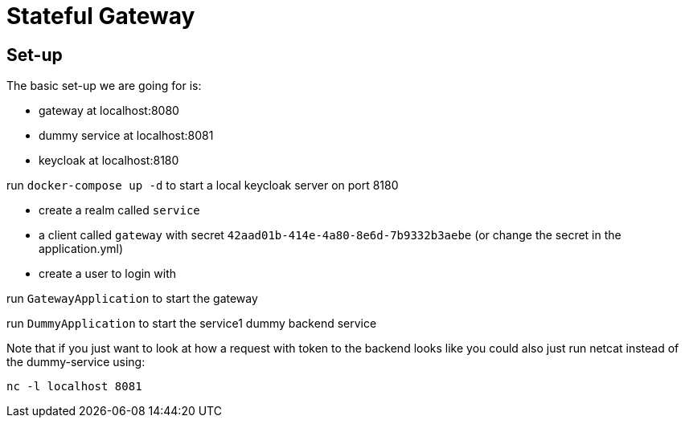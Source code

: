 = Stateful Gateway

== Set-up

The basic set-up we are going for is:

* gateway at localhost:8080
* dummy service at localhost:8081
* keycloak at localhost:8180

run `docker-compose up -d` to start a local keycloak server on port 8180

* create a realm called `service` 
* a client called `gateway` with secret `42aad01b-414e-4a80-8e6d-7b9332b3aebe` (or change the secret in the application.yml) 
* create a user to login with

run `GatewayApplication` to start the gateway

run `DummyApplication` to start the service1 dummy backend service

Note that if you just want to look at how a request with token to the backend looks like you could also just run netcat instead of the dummy-service using:

`nc -l localhost 8081`
